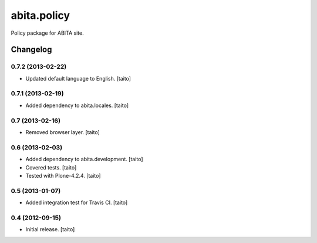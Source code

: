 ============
abita.policy
============

Policy package for ABITA site.

Changelog
---------

0.7.2 (2013-02-22)
==================

- Updated default language to English. [taito]

0.7.1 (2013-02-19)
==================

- Added dependency to abita.locales. [taito]

0.7 (2013-02-16)
================

- Removed browser layer. [taito]

0.6 (2013-02-03)
================

- Added dependency to abita.development. [taito]
- Covered tests. [taito]
- Tested with Plone-4.2.4. [taito]

0.5 (2013-01-07)
================

- Added integration test for Travis CI. [taito]

0.4 (2012-09-15)
================

- Initial release. [taito]
